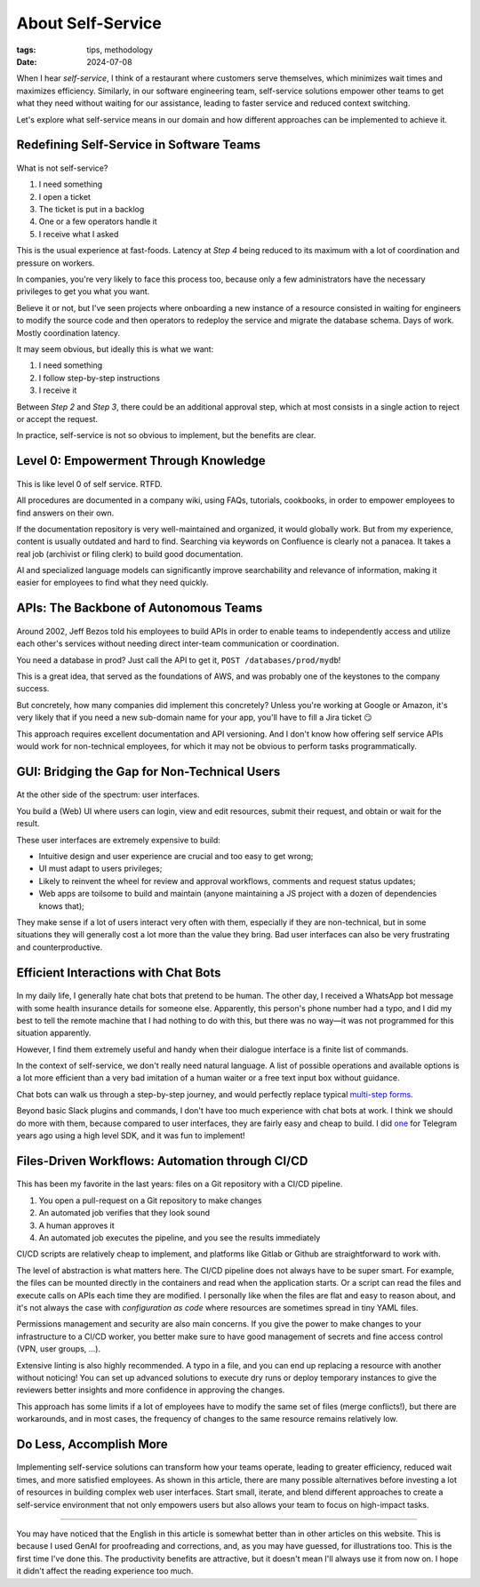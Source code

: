 About Self-Service
##################

:tags: tips, methodology
:date: 2024-07-08

When I hear *self-service*, I think of a restaurant where customers serve themselves, which minimizes wait times and maximizes efficiency. Similarly, in our software engineering team, self-service solutions empower other teams to get what they need without waiting for our assistance, leading to faster service and reduced context switching.

Let's explore what self-service means in our domain and how different approaches can be implemented to achieve it.


Redefining Self-Service in Software Teams
-----------------------------------------

.. figure:: {static}/images/self_service-self-service.webp
    :alt: Image generated by OpenAI's DALL-E model - A Pixar-style senior engineer character interacting with a self-service machine at a fast food restaurant.
    :align: center
    :width: 70%

What is not self-service? 

1. I need something
2. I open a ticket
3. The ticket is put in a backlog
4. One or a few operators handle it
5. I receive what I asked

This is the usual experience at fast-foods. Latency at *Step 4* being reduced to its maximum with a lot of coordination and pressure on workers.

In companies, you're very likely to face this process too, because only a few administrators have the necessary privileges to get you what you want. 

Believe it or not, but I've seen projects where onboarding a new instance of a resource consisted in waiting for engineers to modify the source code and then operators to redeploy the service and migrate the database schema. Days of work. Mostly coordination latency.

It may seem obvious, but ideally this is what we want:

1. I need something
2. I follow step-by-step instructions
3. I receive it

Between *Step 2* and *Step 3*, there could be an additional approval step, which at most consists in a single action to reject or accept the request.  

In practice, self-service is not so obvious to implement, but the benefits are clear.


Level 0: Empowerment Through Knowledge
--------------------------------------

.. figure:: {static}/images/self_service-documentation.webp
    :alt: Image generated by OpenAI's DALL-E model - A Pixar-style senior engineer character reading a big book in a library.
    :align: center
    :width: 70%

This is like level 0 of self service. RTFD.

All procedures are documented in a company wiki, using FAQs, tutorials, cookbooks, in order to empower employees to find answers on their own.

If the documentation repository is very well-maintained and organized, it would globally work. But from my experience, content is usually outdated and hard to find. Searching via keywords on Confluence is clearly not a panacea. It takes a real job (archivist or filing clerk) to build good documentation.

AI and specialized language models can significantly improve searchability and relevance of information, making it easier for employees to find what they need quickly.


APIs: The Backbone of Autonomous Teams
--------------------------------------

.. figure:: {static}/images/self_service-apis.webp
    :alt: Image generated by OpenAI's DALL-E model - A Pixar-style senior engineer character building a bridge.
    :align: center
    :width: 70%

Around 2002, Jeff Bezos told his employees to build APIs in order to enable teams to independently access and utilize each other's services without needing direct inter-team communication or coordination.

You need a database in prod? Just call the API to get it, ``POST /databases/prod/mydb``!

This is a great idea, that served as the foundations of AWS, and was probably one of the keystones to the company success. 

But concretely, how many companies did implement this concretely? Unless you're working at Google or Amazon, it's very likely that if you need a new sub-domain name for your app, you'll have to fill a Jira ticket 😏

This approach requires excellent documentation and API versioning. And I don't know how offering self service APIs would work for non-technical employees, for which it may not be obvious to perform tasks programmatically.


GUI: Bridging the Gap for Non-Technical Users
---------------------------------------------

.. figure:: {static}/images/self_service-gui.webp
    :alt: Image generated by OpenAI's DALL-E model - A Pixar-style senior engineer character using a shiny iMac computer.
    :align: center
    :width: 70%

At the other side of the spectrum: user interfaces. 

You build a (Web) UI where users can login, view and edit resources, submit their request, and obtain or wait for the result.

These user interfaces are extremely expensive to build:

- Intuitive design and user experience are crucial and too easy to get wrong;
- UI must adapt to users privileges;
- Likely to reinvent the wheel for review and approval workflows, comments and request status updates; 
- Web apps are toilsome to build and maintain (anyone maintaining a JS project with a dozen of dependencies knows that);

They make sense if a lot of users interact very often with them, especially if they are non-technical, but in some situations they will generally cost a lot more than the value they bring. Bad user interfaces can also be very frustrating and counterproductive.


Efficient Interactions with Chat Bots
-------------------------------------

.. figure:: {static}/images/self_service-chatbots.webp
    :alt: Image generated by OpenAI's DALL-E model - A Pixar-style senior engineer character handshaking a droid. 
    :align: center
    :width: 70%

In my daily life, I generally hate chat bots that pretend to be human. The other day, I received a WhatsApp bot message with some health insurance details for someone else. Apparently, this person's phone number had a typo, and I did my best to tell the remote machine that I had nothing to do with this, but there was no way—it was not programmed for this situation apparently.

However, I find them extremely useful and handy when their dialogue interface is a finite list of commands.

In the context of self-service, we don't really need natural language. A list of possible operations and available options is a lot more efficient than a very bad imitation of a human waiter or a free text input box without guidance.

Chat bots can walk us through a step-by-step journey, and would perfectly replace typical `multi-step forms <https://en.wikipedia.org/wiki/Wizard_(software)>`_. 

Beyond basic Slack plugins and commands, I don't have too much experience with chat bots at work. I think we should do more with them, because compared to user interfaces, they are fairly easy and cheap to build. I did `one <https://github.com/leplatrem/ihatemoney-bot>`_ for Telegram years ago using a high level SDK, and it was fun to implement!


Files-Driven Workflows: Automation through CI/CD
------------------------------------------------

.. figure:: {static}/images/self_service-files-driven.webp
    :alt: Image generated by OpenAI's DALL-E model - A Pixar-style senior engineer character installing a machine that has gears. 
    :align: center
    :width: 70%

This has been my favorite in the last years: files on a Git repository with a CI/CD pipeline.

1. You open a pull-request on a Git repository to make changes
2. An automated job verifies that they look sound
3. A human approves it
4. An automated job executes the pipeline, and you see the results immediately

CI/CD scripts are relatively cheap to implement, and platforms like Gitlab or Github are straightforward to work with.

The level of abstraction is what matters here. The CI/CD pipeline does not always have to be super smart. For example, the files can be mounted directly in the containers and read when the application starts. Or a script can read the files and execute calls on APIs each time they are modified. I personally like when the files are flat and easy to reason about, and it's not always the case with *configuration as code* where resources are sometimes spread in tiny YAML files.

Permissions management and security are also main concerns. If you give the power to make changes to your infrastructure to a CI/CD worker, you better make sure to have good management of secrets and fine access control (VPN, user groups, ...).

Extensive linting is also highly recommended. A typo in a file, and you can end up replacing a resource with another without noticing! You can set up advanced solutions to execute dry runs or deploy temporary instances to give the reviewers better insights and more confidence in approving the changes.

This approach has some limits if a lot of employees have to modify the same set of files (merge conflicts!), but there are workarounds, and in most cases, the frequency of changes to the same resource remains relatively low.


Do Less, Accomplish More
------------------------

.. figure:: {static}/images/self_service-conclusion.webp
    :alt: Image generated by OpenAI's DALL-E model - A Pixar-style senior engineer character laying back and relaxing, surrounded by his cheerful team of young engineers. 
    :align: center
    :width: 70%

Implementing self-service solutions can transform how your teams operate, leading to greater efficiency, reduced wait times, and more satisfied employees. As shown in this article, there are many possible alternatives before investing a lot of resources in building complex web user interfaces. Start small, iterate, and blend different approaches to create a self-service environment that not only empowers users but also allows your team to focus on high-impact tasks.

------

You may have noticed that the English in this article is somewhat better than in other articles on this website. This is because I used GenAI for proofreading and corrections, and, as you may have guessed, for illustrations too. This is the first time I've done this. The productivity benefits are attractive, but it doesn't mean I'll always use it from now on. I hope it didn't affect the reading experience too much.
